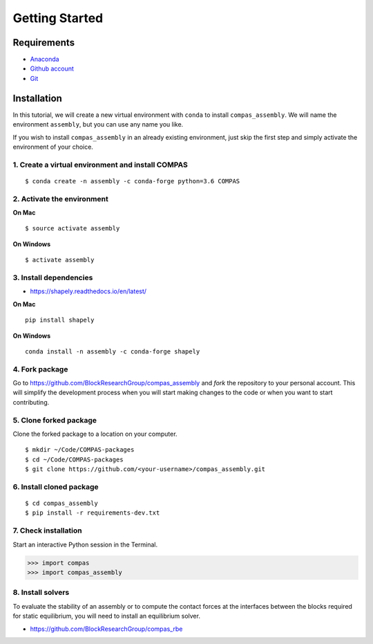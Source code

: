 ********************************************************************************
Getting Started
********************************************************************************

.. highlight:: bash


Requirements
============

* `Anaconda <https://www.anaconda.com/download>`_
* `Github  account <https://github.com>`_
* `Git <https://git-scm.com/downloads>`_


Installation
============

In this tutorial, we will create a new virtual environment with ``conda`` to install
``compas_assembly``. We will name the environment ``assembly``, but you can use any
name you like.

If you wish to install ``compas_assembly`` in an already existing environment, just
skip the first step and simply activate the environment of your choice.


1. Create a virtual environment and install COMPAS
--------------------------------------------------

::

    $ conda create -n assembly -c conda-forge python=3.6 COMPAS


2. Activate the environment
---------------------------

**On Mac**

::

    $ source activate assembly


**On Windows**

::

    $ activate assembly


3. Install dependencies
-----------------------

* https://shapely.readthedocs.io/en/latest/


**On Mac**

::

    pip install shapely


**On Windows**

::

    conda install -n assembly -c conda-forge shapely


4. Fork package
---------------

Go to https://github.com/BlockResearchGroup/compas_assembly and *fork* the repository to your
personal account. This will simplify the development process when you will start
making changes to the code or when you want to start contributing.


5. Clone forked package
-----------------------

Clone the forked package to a location on your computer.

::

    $ mkdir ~/Code/COMPAS-packages
    $ cd ~/Code/COMPAS-packages
    $ git clone https://github.com/<your-username>/compas_assembly.git


6. Install cloned package
-------------------------

::

    $ cd compas_assembly
    $ pip install -r requirements-dev.txt


7. Check installation
---------------------

Start an interactive Python session in the Terminal.

>>> import compas
>>> import compas_assembly


8. Install solvers
------------------

To evaluate the stability of an assembly or to compute the contact forces at the
interfaces between the blocks required for static equilibrium, you will need to
install an equilibrium solver.

* https://github.com/BlockResearchGroup/compas_rbe


